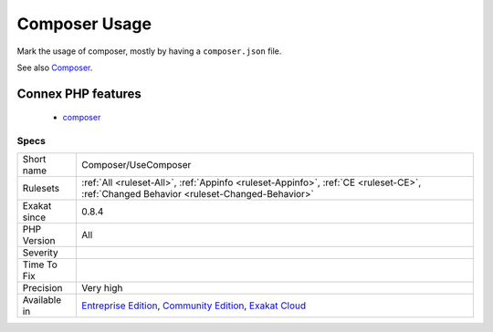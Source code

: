 .. _composer-usecomposer:

.. _composer-usage:

Composer Usage
++++++++++++++

.. meta::
	:description:
		Composer Usage: Mark the usage of composer, mostly by having a ``composer.
	:twitter:card: summary_large_image
	:twitter:site: @exakat
	:twitter:title: Composer Usage
	:twitter:description: Composer Usage: Mark the usage of composer, mostly by having a ``composer
	:twitter:creator: @exakat
	:twitter:image:src: https://www.exakat.io/wp-content/uploads/2020/06/logo-exakat.png
	:og:image: https://www.exakat.io/wp-content/uploads/2020/06/logo-exakat.png
	:og:title: Composer Usage
	:og:type: article
	:og:description: Mark the usage of composer, mostly by having a ``composer
	:og:url: https://exakat.readthedocs.io/en/latest/Reference/Rules/Composer Usage.html
	:og:locale: en
Mark the usage of composer, mostly by having a ``composer.json`` file.

See also `Composer <https://getcomposer.org/>`_.

Connex PHP features
-------------------

  + `composer <https://php-dictionary.readthedocs.io/en/latest/dictionary/composer.ini.html>`_


Specs
_____

+--------------+-----------------------------------------------------------------------------------------------------------------------------------------------------------------------------------------+
| Short name   | Composer/UseComposer                                                                                                                                                                    |
+--------------+-----------------------------------------------------------------------------------------------------------------------------------------------------------------------------------------+
| Rulesets     | :ref:`All <ruleset-All>`, :ref:`Appinfo <ruleset-Appinfo>`, :ref:`CE <ruleset-CE>`, :ref:`Changed Behavior <ruleset-Changed-Behavior>`                                                  |
+--------------+-----------------------------------------------------------------------------------------------------------------------------------------------------------------------------------------+
| Exakat since | 0.8.4                                                                                                                                                                                   |
+--------------+-----------------------------------------------------------------------------------------------------------------------------------------------------------------------------------------+
| PHP Version  | All                                                                                                                                                                                     |
+--------------+-----------------------------------------------------------------------------------------------------------------------------------------------------------------------------------------+
| Severity     |                                                                                                                                                                                         |
+--------------+-----------------------------------------------------------------------------------------------------------------------------------------------------------------------------------------+
| Time To Fix  |                                                                                                                                                                                         |
+--------------+-----------------------------------------------------------------------------------------------------------------------------------------------------------------------------------------+
| Precision    | Very high                                                                                                                                                                               |
+--------------+-----------------------------------------------------------------------------------------------------------------------------------------------------------------------------------------+
| Available in | `Entreprise Edition <https://www.exakat.io/entreprise-edition>`_, `Community Edition <https://www.exakat.io/community-edition>`_, `Exakat Cloud <https://www.exakat.io/exakat-cloud/>`_ |
+--------------+-----------------------------------------------------------------------------------------------------------------------------------------------------------------------------------------+


